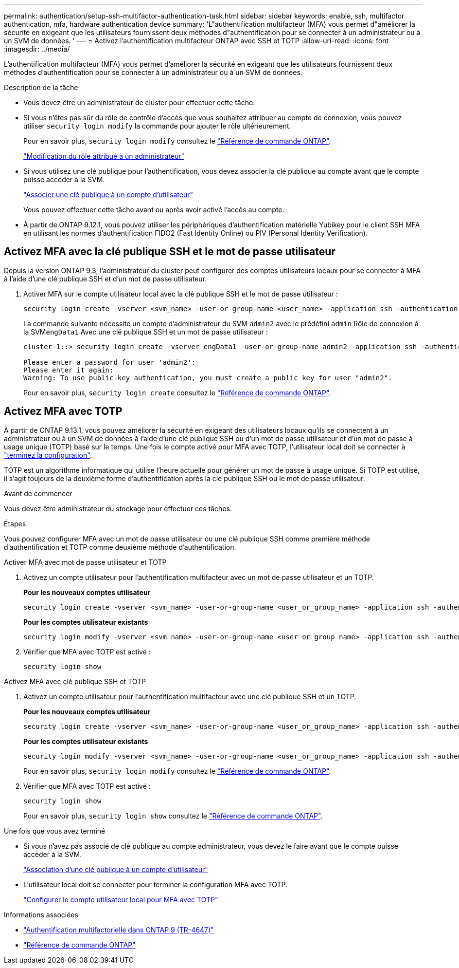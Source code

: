 ---
permalink: authentication/setup-ssh-multifactor-authentication-task.html 
sidebar: sidebar 
keywords: enable, ssh, multifactor authentication, mfa, hardware authentication device 
summary: 'L"authentification multifacteur (MFA) vous permet d"améliorer la sécurité en exigeant que les utilisateurs fournissent deux méthodes d"authentification pour se connecter à un administrateur ou à un SVM de données. ' 
---
= Activez l'authentification multifacteur ONTAP avec SSH et TOTP
:allow-uri-read: 
:icons: font
:imagesdir: ../media/


[role="lead"]
L'authentification multifacteur (MFA) vous permet d'améliorer la sécurité en exigeant que les utilisateurs fournissent deux méthodes d'authentification pour se connecter à un administrateur ou à un SVM de données.

.Description de la tâche
* Vous devez être un administrateur de cluster pour effectuer cette tâche.
* Si vous n'êtes pas sûr du rôle de contrôle d'accès que vous souhaitez attribuer au compte de connexion, vous pouvez utiliser `security login modify` la commande pour ajouter le rôle ultérieurement.
+
Pour en savoir plus, `security login modify` consultez le link:https://docs.netapp.com/us-en/ontap-cli/security-login-modify.html["Référence de commande ONTAP"^].

+
link:modify-role-assigned-administrator-task.html["Modification du rôle attribué à un administrateur"]

* Si vous utilisez une clé publique pour l'authentification, vous devez associer la clé publique au compte avant que le compte puisse accéder à la SVM.
+
link:manage-public-key-authentication-concept.html["Associer une clé publique à un compte d'utilisateur"]

+
Vous pouvez effectuer cette tâche avant ou après avoir activé l'accès au compte.

* À partir de ONTAP 9.12.1, vous pouvez utiliser les périphériques d'authentification matérielle Yubikey pour le client SSH MFA en utilisant les normes d'authentification FIDO2 (Fast Identity Online) ou PIV (Personal Identity Verification).




== Activez MFA avec la clé publique SSH et le mot de passe utilisateur

Depuis la version ONTAP 9.3, l'administrateur du cluster peut configurer des comptes utilisateurs locaux pour se connecter à MFA à l'aide d'une clé publique SSH et d'un mot de passe utilisateur.

. Activer MFA sur le compte utilisateur local avec la clé publique SSH et le mot de passe utilisateur :
+
[source, cli]
----
security login create -vserver <svm_name> -user-or-group-name <user_name> -application ssh -authentication-method <password|publickey> -role admin -second-authentication-method <password|publickey>
----
+
La commande suivante nécessite un compte d'administrateur du SVM `admin2` avec le prédéfini `admin` Rôle de connexion à la SVM``engData1`` Avec une clé publique SSH et un mot de passe utilisateur :

+
[listing]
----
cluster-1::> security login create -vserver engData1 -user-or-group-name admin2 -application ssh -authentication-method publickey -role admin -second-authentication-method password

Please enter a password for user 'admin2':
Please enter it again:
Warning: To use public-key authentication, you must create a public key for user "admin2".
----
+
Pour en savoir plus, `security login create` consultez le link:https://docs.netapp.com/us-en/ontap-cli/security-login-create.html["Référence de commande ONTAP"^].





== Activez MFA avec TOTP

À partir de ONTAP 9.13.1, vous pouvez améliorer la sécurité en exigeant des utilisateurs locaux qu'ils se connectent à un administrateur ou à un SVM de données à l'aide d'une clé publique SSH ou d'un mot de passe utilisateur et d'un mot de passe à usage unique (TOTP) basé sur le temps. Une fois le compte activé pour MFA avec TOTP, l'utilisateur local doit se connecter à link:configure-local-account-mfa-totp-task.html["terminez la configuration"].

TOTP est un algorithme informatique qui utilise l'heure actuelle pour générer un mot de passe à usage unique.  Si TOTP est utilisé, il s'agit toujours de la deuxième forme d'authentification après la clé publique SSH ou le mot de passe utilisateur.

.Avant de commencer
Vous devez être administrateur du stockage pour effectuer ces tâches.

.Étapes
Vous pouvez configurer MFA avec un mot de passe utilisateur ou une clé publique SSH comme première méthode d'authentification et TOTP comme deuxième méthode d'authentification.

[role="tabbed-block"]
====
.Activer MFA avec mot de passe utilisateur et TOTP
--
. Activez un compte utilisateur pour l'authentification multifacteur avec un mot de passe utilisateur et un TOTP.
+
*Pour les nouveaux comptes utilisateur*

+
[source, cli]
----
security login create -vserver <svm_name> -user-or-group-name <user_or_group_name> -application ssh -authentication-method password -second-authentication-method totp -role <role> -comment <comment>
----
+
*Pour les comptes utilisateur existants*

+
[source, cli]
----
security login modify -vserver <svm_name> -user-or-group-name <user_or_group_name> -application ssh -authentication-method password -second-authentication-method totp -role <role> -comment <comment>
----
. Vérifier que MFA avec TOTP est activé :
+
[listing]
----
security login show
----


--
.Activez MFA avec clé publique SSH et TOTP
--
. Activez un compte utilisateur pour l'authentification multifacteur avec une clé publique SSH et un TOTP.
+
*Pour les nouveaux comptes utilisateur*

+
[source, cli]
----
security login create -vserver <svm_name> -user-or-group-name <user_or_group_name> -application ssh -authentication-method publickey -second-authentication-method totp -role <role> -comment <comment>
----
+
*Pour les comptes utilisateur existants*

+
[source, cli]
----
security login modify -vserver <svm_name> -user-or-group-name <user_or_group_name> -application ssh -authentication-method publickey -second-authentication-method totp -role <role> -comment <comment>
----
+
Pour en savoir plus, `security login modify` consultez le link:https://docs.netapp.com/us-en/ontap-cli/security-login-modify.html["Référence de commande ONTAP"^].

. Vérifier que MFA avec TOTP est activé :
+
[listing]
----
security login show
----
+
Pour en savoir plus, `security login show` consultez le link:https://docs.netapp.com/us-en/ontap-cli/security-login-show.html["Référence de commande ONTAP"^].



--
====
.Une fois que vous avez terminé
* Si vous n'avez pas associé de clé publique au compte administrateur, vous devez le faire avant que le compte puisse accéder à la SVM.
+
link:manage-public-key-authentication-concept.html["Association d'une clé publique à un compte d'utilisateur"]

* L'utilisateur local doit se connecter pour terminer la configuration MFA avec TOTP.
+
link:configure-local-account-mfa-totp-task.html["Configurer le compte utilisateur local pour MFA avec TOTP"]



.Informations associées
* link:https://www.netapp.com/pdf.html?item=/media/17055-tr4647pdf.pdf["Authentification multifactorielle dans ONTAP 9 (TR-4647)"^]
* link:https://docs.netapp.com/us-en/ontap-cli/["Référence de commande ONTAP"^]

